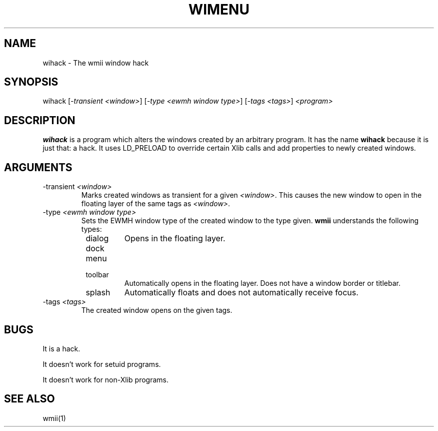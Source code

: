 .TH "WIMENU" 1 "May, 2010" "wmii-@VERSION@"

.SH NAME
.P
wihack \- The wmii window hack
.SH SYNOPSIS
.P
wihack [\fI\-transient \fI<window>\fR\fR] [\fI\-type \fI<ewmh window type>\fR\fR] [\fI\-tags \fI<tags>\fR\fR] \fI<program>\fR
.SH DESCRIPTION
.P
\fBwihack\fR is a program which alters the windows created by an
arbitrary program. It has the name \fBwihack\fR because it is just that:
a hack. It uses LD_PRELOAD to override certain Xlib calls and add
properties to newly created windows.
.SH ARGUMENTS

.TP
\-transient \fI<window>\fR
Marks created windows as transient for a given \fI<window>\fR.
This causes the new window to open in the floating layer of
the same tags as \fI<window>\fR.
.TP
\-type \fI<ewmh window type>\fR
Sets the EWMH window type of the created window to the type
given. \fBwmii\fR understands the following types:

.RS 8
.TP
dialog
Opens in the floating layer.
.TP
dock
.TP
menu
.TP
toolbar
Automatically opens in the floating layer. Does not
have a window border or titlebar.
.TP
splash
Automatically floats and does not automatically
receive focus.
.RS -8
.TP
\-tags \fI<tags>\fR
The created window opens on the given tags.

.SH BUGS
.P
It is a hack.
.P
It doesn't work for setuid programs.
.P
It doesn't work for non\-Xlib programs.
.SH SEE ALSO
.P
wmii(1)

.\" man code generated by txt2tags 3.3 (http://txt2tags.org)
.\" cmdline: txt2tags -o- wihack.man1
